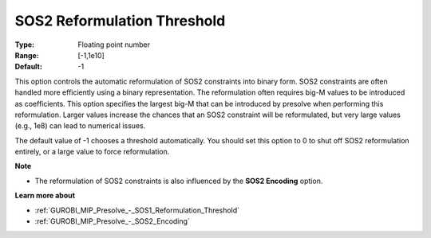 .. _GUROBI_MIP_Presolve_-_SOS2_Reformulation_Threshold:


SOS2 Reformulation Threshold
============================



:Type:	Floating point number	
:Range:	[-1,1e10]	
:Default:	-1	



This option controls the automatic reformulation of SOS2 constraints into binary form. SOS2 constraints are often handled more efficiently using a binary representation. The reformulation often requires big-M values to be introduced as coefficients. This option specifies the largest big-M that can be introduced by presolve when performing this reformulation. Larger values increase the chances that an SOS2 constraint will be reformulated, but very large values (e.g., 1e8) can lead to numerical issues.



The default value of -1 chooses a threshold automatically. You should set this option to 0 to shut off SOS2 reformulation entirely, or a large value to force reformulation.



**Note** 

*	The reformulation of SOS2 constraints is also influenced by the **SOS2 Encoding**  option.




**Learn more about** 

*	:ref:`GUROBI_MIP_Presolve_-_SOS1_Reformulation_Threshold` 
*	:ref:`GUROBI_MIP_Presolve_-_SOS2_Encoding` 



